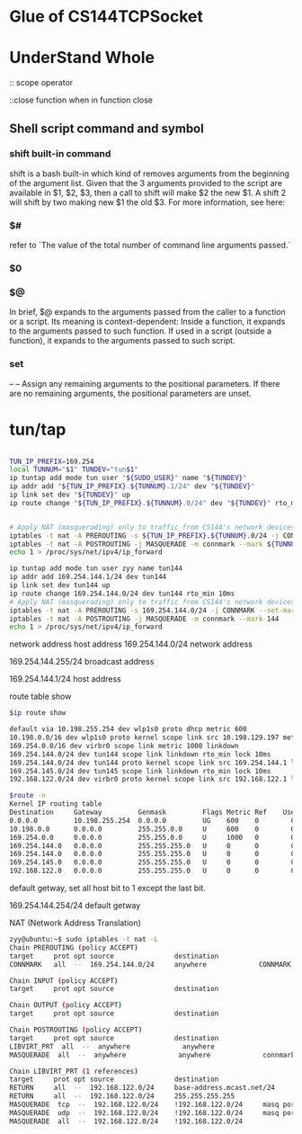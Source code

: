 * Glue of CS144TCPSocket
* UnderStand Whole 
:: scope operator

::close function when in function close

** Shell script command and symbol

*** shift built-in command
shift is a bash built-in which kind of removes arguments from the beginning of the argument list. Given that the 3 arguments provided to the script are available in $1, $2, $3, then a call to shift will make $2 the new $1. A shift 2 will shift by two making new $1 the old $3. For more information, see here:

*** $#
refer to `The value of the total number of command line arguments passed.`
*** $0
*** $@
In brief, $@ expands to the arguments passed from the caller to a function or a script. Its meaning is context-dependent: Inside a function, it expands to the arguments passed to such function. If used in a script (outside a function), it expands to the arguments passed to such script.

*** set 
--
  --  Assign any remaining arguments to the positional parameters.
      If there are no remaining arguments, the positional parameters
      are unset.

* tun/tap

#+begin_src sh

TUN_IP_PREFIX=169.254
local TUNNUM="$1" TUNDEV="tun$1"
ip tuntap add mode tun user "${SUDO_USER}" name "${TUNDEV}"
ip addr add "${TUN_IP_PREFIX}.${TUNNUM}.1/24" dev "${TUNDEV}"
ip link set dev "${TUNDEV}" up
ip route change "${TUN_IP_PREFIX}.${TUNNUM}.0/24" dev "${TUNDEV}" rto_min 10ms


# Apply NAT (masquerading) only to traffic from CS144's network devices
iptables -t nat -A PREROUTING -s ${TUN_IP_PREFIX}.${TUNNUM}.0/24 -j CONNMARK --set-mark ${TUNNUM}
iptables -t nat -A POSTROUTING -j MASQUERADE -m connmark --mark ${TUNNUM}
echo 1 > /proc/sys/net/ipv4/ip_forward

ip tuntap add mode tun user zyy name tun144
ip addr add 169.254.144.1/24 dev tun144
ip link set dev tun144 up
ip route change 169.254.144.0/24 dev tun144 rto_min 10ms
# Apply NAT (masquerading) only to traffic from CS144's network devices
iptables -t nat -A PREROUTING -s 169.254.144.0/24 -j CONNMARK --set-mark 144
iptables -t nat -A POSTROUTING -j MASQUERADE -m connmark --mark 144
echo 1 > /proc/sys/net/ipv4/ip_forward
#+end_src

network address
host address
169.254.144.0/24  network address

169.254.144.255/24 broadcast address

169.254.144.1/24 host address

route table show
#+begin_src sh
$ip route show

default via 10.198.255.254 dev wlp1s0 proto dhcp metric 600 
10.198.0.0/16 dev wlp1s0 proto kernel scope link src 10.198.129.197 metric 600 
169.254.0.0/16 dev virbr0 scope link metric 1000 linkdown 
169.254.144.0/24 dev tun144 scope link linkdown rto_min lock 10ms 
169.254.144.0/24 dev tun144 proto kernel scope link src 169.254.144.1 linkdown 
169.254.145.0/24 dev tun145 scope link linkdown rto_min lock 10ms 
192.168.122.0/24 dev virbr0 proto kernel scope link src 192.168.122.1 linkdown

$route -n
Kernel IP routing table
Destination     Gateway         Genmask         Flags Metric Ref    Use Iface
0.0.0.0         10.198.255.254  0.0.0.0         UG    600    0        0 wlp1s0
10.198.0.0      0.0.0.0         255.255.0.0     U     600    0        0 wlp1s0
169.254.0.0     0.0.0.0         255.255.0.0     U     1000   0        0 virbr0
169.254.144.0   0.0.0.0         255.255.255.0   U     0      0        0 tun144
169.254.144.0   0.0.0.0         255.255.255.0   U     0      0        0 tun144
169.254.145.0   0.0.0.0         255.255.255.0   U     0      0        0 tun145
192.168.122.0   0.0.0.0         255.255.255.0   U     0      0        0 virbr0

#+end_src

default getway, set all host bit to 1 except the last bit.

169.254.144.254/24 default getway

NAT (Network Address Translation)
#+begin_src sh
zyy@ubuntu:~$ sudo iptables -t nat -L
Chain PREROUTING (policy ACCEPT)
target     prot opt source               destination         
CONNMARK   all  --  169.254.144.0/24     anywhere             CONNMARK set 0x90

Chain INPUT (policy ACCEPT)
target     prot opt source               destination         

Chain OUTPUT (policy ACCEPT)
target     prot opt source               destination         

Chain POSTROUTING (policy ACCEPT)
target     prot opt source               destination         
LIBVIRT_PRT  all  --  anywhere             anywhere            
MASQUERADE  all  --  anywhere             anywhere             connmark match  0x90

Chain LIBVIRT_PRT (1 references)
target     prot opt source               destination         
RETURN     all  --  192.168.122.0/24     base-address.mcast.net/24 
RETURN     all  --  192.168.122.0/24     255.255.255.255     
MASQUERADE  tcp  --  192.168.122.0/24    !192.168.122.0/24     masq ports: 1024-65535
MASQUERADE  udp  --  192.168.122.0/24    !192.168.122.0/24     masq ports: 1024-65535
MASQUERADE  all  --  192.168.122.0/24    !192.168.122.0/24 
#+end_src
